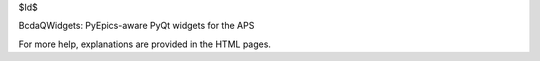$Id$

BcdaQWidgets: PyEpics-aware PyQt widgets for the APS

For more help, explanations are provided in the HTML pages.

